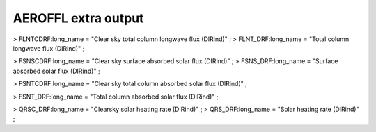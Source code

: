 .. _aeroffl_extra_output:

AEROFFL extra output
''''''''''''''''''''

> FLNTCDRF:long_name = "Clear sky total column longwave flux (DIRind)" ;
> FLNT_DRF:long_name = "Total column longwave flux (DIRind)" ;

> FSNSCDRF:long_name = "Clear sky surface absorbed solar flux (DIRind)"
; > FSNS_DRF:long_name = "Surface absorbed solar flux (DIRind)" ;

> FSNTCDRF:long_name = "Clear sky total column absorbed solar flux
(DIRind)" ;

> FSNT_DRF:long_name = "Total column absorbed solar flux (DIRind)" ;

> QRSC_DRF:long_name = "Clearsky solar heating rate (DIRind)" ; >
QRS_DRF:long_name = "Solar heating rate (DIRind)" ;
